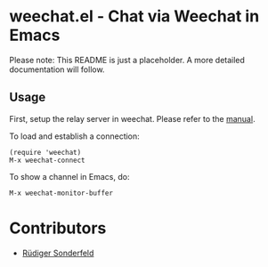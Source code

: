 * weechat.el - Chat via Weechat in Emacs
  Please note: This README is just a placeholder. A more detailed
  documentation will follow.
  
** Usage
   First, setup the relay server in weechat. Please refer to the
   [[http://www.weechat.org/files/doc/stable/weechat_user.en.html#relay_weechat_protocol][manual]].

   To load and establish a connection:
   
   : (require 'weechat)
   : M-x weechat-connect

   To show a channel in Emacs, do:

   : M-x weechat-monitor-buffer

* Contributors
  - [[https://github.com/ruediger][Rüdiger Sonderfeld]]
